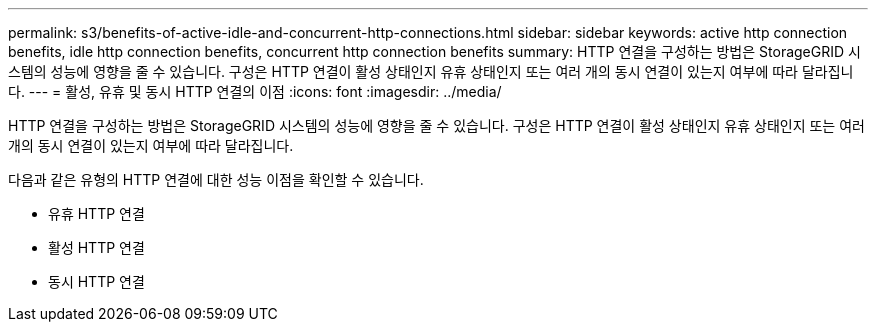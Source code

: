 ---
permalink: s3/benefits-of-active-idle-and-concurrent-http-connections.html 
sidebar: sidebar 
keywords: active http connection benefits, idle http connection benefits, concurrent http connection benefits 
summary: HTTP 연결을 구성하는 방법은 StorageGRID 시스템의 성능에 영향을 줄 수 있습니다. 구성은 HTTP 연결이 활성 상태인지 유휴 상태인지 또는 여러 개의 동시 연결이 있는지 여부에 따라 달라집니다. 
---
= 활성, 유휴 및 동시 HTTP 연결의 이점
:icons: font
:imagesdir: ../media/


[role="lead"]
HTTP 연결을 구성하는 방법은 StorageGRID 시스템의 성능에 영향을 줄 수 있습니다. 구성은 HTTP 연결이 활성 상태인지 유휴 상태인지 또는 여러 개의 동시 연결이 있는지 여부에 따라 달라집니다.

다음과 같은 유형의 HTTP 연결에 대한 성능 이점을 확인할 수 있습니다.

* 유휴 HTTP 연결
* 활성 HTTP 연결
* 동시 HTTP 연결

